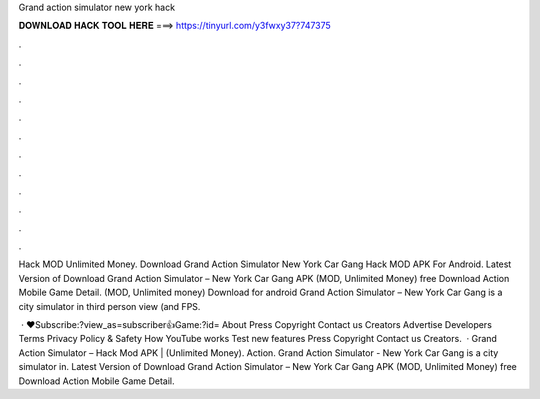 Grand action simulator new york hack



𝐃𝐎𝐖𝐍𝐋𝐎𝐀𝐃 𝐇𝐀𝐂𝐊 𝐓𝐎𝐎𝐋 𝐇𝐄𝐑𝐄 ===> https://tinyurl.com/y3fwxy37?747375



.



.



.



.



.



.



.



.



.



.



.



.

Hack MOD Unlimited Money. Download Grand Action Simulator New York Car Gang Hack MOD APK For Android. Latest Version of Download Grand Action Simulator – New York Car Gang APK (MOD, Unlimited Money) free Download Action Mobile Game Detail.  (MOD, Unlimited money) Download for android Grand Action Simulator – New York Car Gang is a city simulator in third person view (and FPS.

 · ♥Subscribe:?view_as=subscriber👍Game:?id= About Press Copyright Contact us Creators Advertise Developers Terms Privacy Policy & Safety How YouTube works Test new features Press Copyright Contact us Creators.  · Grand Action Simulator – Hack Mod APK | (Unlimited Money). Action. Grand Action Simulator - New York Car Gang is a city simulator in. Latest Version of Download Grand Action Simulator – New York Car Gang APK (MOD, Unlimited Money) free Download Action Mobile Game Detail.
